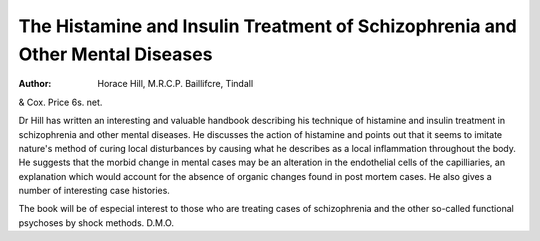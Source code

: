 The Histamine and Insulin Treatment of Schizophrenia and Other Mental Diseases
================================================================================

:Author: Horace Hill, M.R.C.P. Baillifcre, Tindall
& Cox. Price 6s. net.

Dr Hill has written an interesting and
valuable handbook describing his technique of
histamine and insulin treatment in schizophrenia
and other mental diseases. He discusses the
action of histamine and points out that it seems
to imitate nature's method of curing local
disturbances by causing what he describes as a
local inflammation throughout the body. He
suggests that the morbid change in mental cases
may be an alteration in the endothelial cells of
the capilliaries, an explanation which would
account for the absence of organic changes found
in post mortem cases. He also gives a number
of interesting case histories.

The book will be of especial interest to those
who are treating cases of schizophrenia and the
other so-called functional psychoses by shock
methods. D.M.O.
